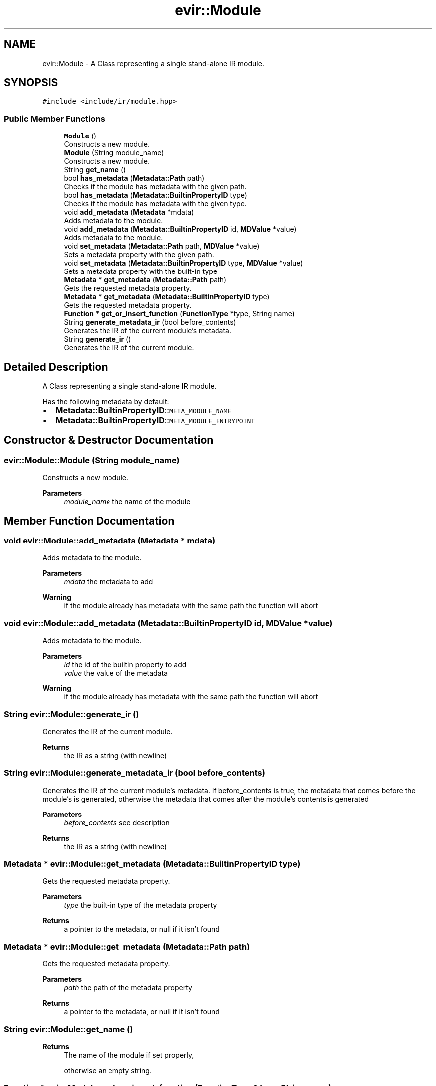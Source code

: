 .TH "evir::Module" 3 "Tue Apr 26 2022" "Version 0.0.1" "EvIr" \" -*- nroff -*-
.ad l
.nh
.SH NAME
evir::Module \- A Class representing a single stand-alone IR module\&.  

.SH SYNOPSIS
.br
.PP
.PP
\fC#include <include/ir/module\&.hpp>\fP
.SS "Public Member Functions"

.in +1c
.ti -1c
.RI "\fBModule\fP ()"
.br
.RI "Constructs a new module\&. "
.ti -1c
.RI "\fBModule\fP (String module_name)"
.br
.RI "Constructs a new module\&. "
.ti -1c
.RI "String \fBget_name\fP ()"
.br
.ti -1c
.RI "bool \fBhas_metadata\fP (\fBMetadata::Path\fP path)"
.br
.RI "Checks if the module has metadata with the given path\&. "
.ti -1c
.RI "bool \fBhas_metadata\fP (\fBMetadata::BuiltinPropertyID\fP type)"
.br
.RI "Checks if the module has metadata with the given type\&. "
.ti -1c
.RI "void \fBadd_metadata\fP (\fBMetadata\fP *mdata)"
.br
.RI "Adds metadata to the module\&. "
.ti -1c
.RI "void \fBadd_metadata\fP (\fBMetadata::BuiltinPropertyID\fP id, \fBMDValue\fP *value)"
.br
.RI "Adds metadata to the module\&. "
.ti -1c
.RI "void \fBset_metadata\fP (\fBMetadata::Path\fP path, \fBMDValue\fP *value)"
.br
.RI "Sets a metadata property with the given path\&. "
.ti -1c
.RI "void \fBset_metadata\fP (\fBMetadata::BuiltinPropertyID\fP type, \fBMDValue\fP *value)"
.br
.RI "Sets a metadata property with the built-in type\&. "
.ti -1c
.RI "\fBMetadata\fP * \fBget_metadata\fP (\fBMetadata::Path\fP path)"
.br
.RI "Gets the requested metadata property\&. "
.ti -1c
.RI "\fBMetadata\fP * \fBget_metadata\fP (\fBMetadata::BuiltinPropertyID\fP type)"
.br
.RI "Gets the requested metadata property\&. "
.ti -1c
.RI "\fBFunction\fP * \fBget_or_insert_function\fP (\fBFunctionType\fP *type, String name)"
.br
.ti -1c
.RI "String \fBgenerate_metadata_ir\fP (bool before_contents)"
.br
.RI "Generates the IR of the current module's metadata\&. "
.ti -1c
.RI "String \fBgenerate_ir\fP ()"
.br
.RI "Generates the IR of the current module\&. "
.in -1c
.SH "Detailed Description"
.PP 
A Class representing a single stand-alone IR module\&. 

Has the following metadata by default:
.IP "\(bu" 2
\fBMetadata::BuiltinPropertyID\fP::\fCMETA_MODULE_NAME\fP
.IP "\(bu" 2
\fBMetadata::BuiltinPropertyID\fP::\fCMETA_MODULE_ENTRYPOINT\fP 
.br
 
.PP

.SH "Constructor & Destructor Documentation"
.PP 
.SS "evir::Module::Module (String module_name)"

.PP
Constructs a new module\&. 
.PP
\fBParameters\fP
.RS 4
\fImodule_name\fP the name of the module 
.RE
.PP

.SH "Member Function Documentation"
.PP 
.SS "void evir::Module::add_metadata (\fBMetadata\fP * mdata)"

.PP
Adds metadata to the module\&. 
.PP
\fBParameters\fP
.RS 4
\fImdata\fP the metadata to add 
.RE
.PP
\fBWarning\fP
.RS 4
if the module already has metadata with the same path the function will abort 
.RE
.PP

.SS "void evir::Module::add_metadata (\fBMetadata::BuiltinPropertyID\fP id, \fBMDValue\fP * value)"

.PP
Adds metadata to the module\&. 
.PP
\fBParameters\fP
.RS 4
\fIid\fP the id of the builtin property to add 
.br
\fIvalue\fP the value of the metadata 
.RE
.PP
\fBWarning\fP
.RS 4
if the module already has metadata with the same path the function will abort 
.RE
.PP

.SS "String evir::Module::generate_ir ()"

.PP
Generates the IR of the current module\&. 
.PP
\fBReturns\fP
.RS 4
the IR as a string (with newline) 
.RE
.PP

.SS "String evir::Module::generate_metadata_ir (bool before_contents)"

.PP
Generates the IR of the current module's metadata\&. If before_contents is true, the metadata that comes before the module's is generated, otherwise the metadata that comes after the module's contents is generated 
.PP
\fBParameters\fP
.RS 4
\fIbefore_contents\fP see description 
.RE
.PP
\fBReturns\fP
.RS 4
the IR as a string (with newline) 
.RE
.PP

.SS "\fBMetadata\fP * evir::Module::get_metadata (\fBMetadata::BuiltinPropertyID\fP type)"

.PP
Gets the requested metadata property\&. 
.PP
\fBParameters\fP
.RS 4
\fItype\fP the built-in type of the metadata property 
.RE
.PP
\fBReturns\fP
.RS 4
a pointer to the metadata, or null if it isn't found 
.RE
.PP

.SS "\fBMetadata\fP * evir::Module::get_metadata (\fBMetadata::Path\fP path)"

.PP
Gets the requested metadata property\&. 
.PP
\fBParameters\fP
.RS 4
\fIpath\fP the path of the metadata property 
.RE
.PP
\fBReturns\fP
.RS 4
a pointer to the metadata, or null if it isn't found 
.RE
.PP

.SS "String evir::Module::get_name ()"

.PP
\fBReturns\fP
.RS 4
The name of the module if set properly, 
.PP
otherwise an empty string\&. 
.RE
.PP

.SS "\fBFunction\fP * evir::Module::get_or_insert_function (\fBFunctionType\fP * type, String name)"

.PP
\fBReturns\fP
.RS 4
The function if it exists, or a new function 
.PP
if it doesn't\&. A nullptr is returned if a user 
.PP
with the same name exists with a different type\&. 
.RE
.PP

.SS "void evir::Module::set_metadata (\fBMetadata::BuiltinPropertyID\fP type, \fBMDValue\fP * value)"

.PP
Sets a metadata property with the built-in type\&. 
.PP
\fBParameters\fP
.RS 4
\fItype\fP the type of the metadata property 
.br
\fIvalue\fP the value to set the property to 
.RE
.PP
\fBWarning\fP
.RS 4
if the module doesn't have metadata with the given type the function will abort 
.RE
.PP

.SS "void evir::Module::set_metadata (\fBMetadata::Path\fP path, \fBMDValue\fP * value)"

.PP
Sets a metadata property with the given path\&. 
.PP
\fBParameters\fP
.RS 4
\fIpath\fP the path of the metadata property 
.br
\fIvalue\fP the value to set the property to 
.RE
.PP
\fBWarning\fP
.RS 4
if the module doesn't have metadata with the given path the function will abort 
.RE
.PP


.SH "Author"
.PP 
Generated automatically by Doxygen for EvIr from the source code\&.
